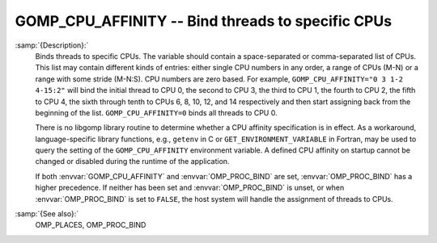 ..
  Copyright 1988-2021 Free Software Foundation, Inc.
  This is part of the GCC manual.
  For copying conditions, see the GPL license file

.. _gomp_cpu_affinity:
GOMP_CPU_AFFINITY -- Bind threads to specific CPUs
**************************************************

.. index:: Environment Variable

:samp:`{Description}:`
  Binds threads to specific CPUs.  The variable should contain a space-separated
  or comma-separated list of CPUs.  This list may contain different kinds of 
  entries: either single CPU numbers in any order, a range of CPUs (M-N) 
  or a range with some stride (M-N:S).  CPU numbers are zero based.  For example,
  ``GOMP_CPU_AFFINITY="0 3 1-2 4-15:2"`` will bind the initial thread
  to CPU 0, the second to CPU 3, the third to CPU 1, the fourth to 
  CPU 2, the fifth to CPU 4, the sixth through tenth to CPUs 6, 8, 10, 12,
  and 14 respectively and then start assigning back from the beginning of
  the list.  ``GOMP_CPU_AFFINITY=0`` binds all threads to CPU 0.

  There is no libgomp library routine to determine whether a CPU affinity
  specification is in effect.  As a workaround, language-specific library 
  functions, e.g., ``getenv`` in C or ``GET_ENVIRONMENT_VARIABLE`` in 
  Fortran, may be used to query the setting of the ``GOMP_CPU_AFFINITY`` 
  environment variable.  A defined CPU affinity on startup cannot be changed 
  or disabled during the runtime of the application.

  If both :envvar:`GOMP_CPU_AFFINITY` and :envvar:`OMP_PROC_BIND` are set,
  :envvar:`OMP_PROC_BIND` has a higher precedence.  If neither has been set and
  :envvar:`OMP_PROC_BIND` is unset, or when :envvar:`OMP_PROC_BIND` is set to
  ``FALSE``, the host system will handle the assignment of threads to CPUs.

:samp:`{See also}:`
  OMP_PLACES, OMP_PROC_BIND

